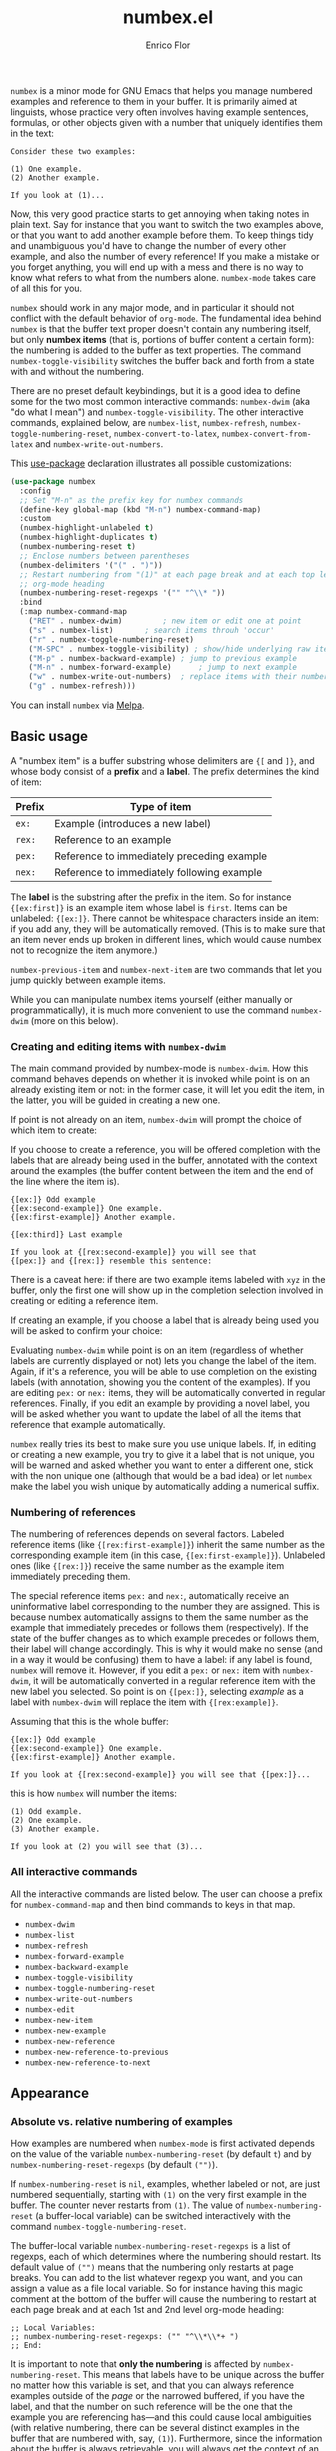 #+title: numbex.el
#+author: Enrico Flor

[[https://melpa.org/#/numbex][file:https://melpa.org/packages/numbex-badge.svg]]

~numbex~ is a minor mode for GNU Emacs that helps you manage numbered
examples and reference to them in your buffer.  It is primarily aimed
at linguists, whose practice very often involves having example
sentences, formulas, or other objects given with a number that
uniquely identifies them in the text:

#+begin_example
Consider these two examples:

(1) One example.
(2) Another example.

If you look at (1)...
#+end_example

Now, this very good practice starts to get annoying when taking notes
in plain text.  Say for instance that you want to switch the two
examples above, or that you want to add another example before them.
To keep things tidy and unambiguous you'd have to change the number of
every other example, and also the number of every reference!  If you
make a mistake or you forget anything, you will end up with a mess and
there is no way to know what refers to what from the numbers alone.
~numbex-mode~ takes care of all this for you.

~numbex~ should work in any major mode, and in particular it should not
conflict with the default behavior of ~org-mode~.  The fundamental idea
behind ~numbex~ is that the buffer text proper doesn't contain any
numbering itself, but only *numbex items* (that is, portions of buffer
content a certain form): the numbering is added to the buffer as text
properties.  The command ~numbex-toggle-visibility~ switches the buffer
back and forth from a state with and without the numbering.

There are no preset default keybindings, but it is a good idea to
define some for the two most common interactive commands: ~numbex-dwim~
(aka "do what I mean") and ~numbex-toggle-visibility~.  The other
interactive commands, explained below, are ~numbex-list~,
~numbex-refresh~, ~numbex-toggle-numbering-reset~,
~numbex-convert-to-latex~, ~numbex-convert-from-latex~ and
~numbex-write-out-numbers~.

This [[https://github.com/jwiegley/use-package][use-package]] declaration illustrates all possible customizations:

#+begin_src emacs-lisp
(use-package numbex
  :config
  ;; Set "M-n" as the prefix key for numbex commands
  (define-key global-map (kbd "M-n") numbex-command-map)
  :custom
  (numbex-highlight-unlabeled t)
  (numbex-highlight-duplicates t)
  (numbex-numbering-reset t)
  ;; Enclose numbers between parentheses
  (numbex-delimiters '("(" . ")"))
  ;; Restart numbering from "(1)" at each page break and at each top level
  ;; org-mode heading
  (numbex-numbering-reset-regexps '("" "^\\* "))
  :bind
  (:map numbex-command-map
	("RET" . numbex-dwim)		  ; new item or edit one at point
	("s" . numbex-list)		  ; search items throuh 'occur'
	("r" . numbex-toggle-numbering-reset)
	("M-SPC" . numbex-toggle-visibility) ; show/hide underlying raw items
	("M-p" . numbex-backward-example) ; jump to previous example
	("M-n" . numbex-forward-example)	  ; jump to next example
	("w" . numbex-write-out-numbers)  ; replace items with their number
	("g" . numbex-refresh)))
#+end_src

You can install ~numbex~ via [[https://melpa.org/#/numbex][Melpa]].

** Basic usage

A "numbex item" is a buffer substring whose delimiters are ~{[~ and
~]}~, and whose body consist of a *prefix* and a *label*.  The prefix
determines the kind of item:

|--------+--------------------------------------------|
| Prefix | Type of item                               |
|--------+--------------------------------------------|
| ~ex:~    | Example (introduces a new label)           |
| ~rex:~   | Reference to an example                    |
| ~pex:~   | Reference to immediately preceding example |
| ~nex:~   | Reference to immediately following example |
|--------+--------------------------------------------|

The *label* is the substring after the prefix in the item.  So for
instance ~{[ex:first]}~ is an example item whose label is ~first~.  Items
can be unlabeled: ~{[ex:]}~.  There cannot be whitespace characters
inside an item: if you add any, they will be automatically removed.
(This is to make sure that an item never ends up broken in different
lines, which would cause numbex not to recognize the item anymore.)

~numbex-previous-item~ and ~numbex-next-item~ are two commands that let
you jump quickly between example items.

While you can manipulate numbex items yourself (either manually or
programmatically), it is much more convenient to use the command
~numbex-dwim~ (more on this below).

*** Creating and editing items with ~numbex-dwim~

The main command provided by numbex-mode is ~numbex-dwim~.  How this
command behaves depends on whether it is invoked while point is on an
already existing item or not: in the former case, it will let you edit
the item, in the latter, you will be guided in creating a new one.

If point is not already on an item, ~numbex-dwim~ will prompt the choice
of which item to create:

[[./screenshots/numbex-do-1.png]]

If you choose to create a reference, you will be offered completion
with the labels that are already being used in the buffer, annotated
with the context around the examples (the buffer content between the
item and the end of the line where the item is).

#+begin_example
{[ex:]} Odd example
{[ex:second-example]} One example.
{[ex:first-example]} Another example.

{[ex:third]} Last example

If you look at {[rex:second-example]} you will see that
{[pex:]} and {[rex:]} resemble this sentence:
#+end_example

[[./screenshots/numbex-do-select-label-annotation.png]]

There is a caveat here: if there are two example items labeled with
~xyz~ in the buffer, only the first one will show up in the completion
selection involved in creating or editing a reference item.

If creating an example, if you choose a label that is already being
used you will be asked to confirm your choice:

[[./screenshots/numbex-do-confirm.png]]

Evaluating ~numbex-dwim~ while point is on an item (regardless of whether
labels are currently displayed or not) lets you change the label of
the item.  Again, if it's a reference, you will be able to use
completion on the existing labels (with annotation, showing you the
content of the examples).  If you are editing ~pex:~ or ~nex:~ items, they
will be automatically converted in regular references.  Finally, if
you edit an example by providing a novel label, you will be asked
whether you want to update the label of all the items that reference
that example automatically.

[[./screenshots/numbex-do-change-label.png]]

~numbex~ really tries its best to make sure you use unique labels.  If,
in editing or creating a new example, you try to give it a label that
is not unique, you will be warned and asked whether you want to enter
a different one, stick with the non unique one (although that would be
a bad idea) or let ~numbex~ make the label you wish unique by
automatically adding a numerical suffix.

[[./screenshots/numbex-uniquify.png]]

*** Numbering of references

The numbering of references depends on several factors.  Labeled
reference items (like ~{[rex:first-example]}~) inherit the same number
as the corresponding example item (in this case,
~{[ex:first-example]}~).  Unlabeled ones (like ~{[rex:]}~) receive the
same number as the example item immediately preceding them.

The special reference items ~pex:~ and ~nex:~, automatically receive an
uninformative label corresponding to the number they are assigned.
This is because numbex automatically assigns to them the same number
as the example that immediately precedes or follows them
(respectively).  If the state of the buffer changes as to which
example precedes or follows them, their label will change accordingly.
This is why it would make no sense (and in a way it would be
confusing) them to have a label: if any label is found, ~numbex~ will
remove it.  However, if you edit a ~pex:~ or ~nex:~ item with ~numbex-dwim~,
it will be automatically converted in a regular reference item with
the new label you selected.  So point is on ~{[pex:]}~, selecting
/example/ as a label with ~numbex-dwim~ will replace the item with
~{[rex:example]}~.

Assuming that this is the whole buffer:

#+begin_example
{[ex:]} Odd example
{[ex:second-example]} One example.
{[ex:first-example]} Another example.

If you look at {[rex:second-example]} you will see that {[pex:]}...
#+end_example

this is how ~numbex~ will number the items:

#+begin_example
(1) Odd example.
(2) One example.
(3) Another example.

If you look at (2) you will see that (3)...
#+end_example

*** All interactive commands

All the interactive commands are listed below.  The user can choose a
prefix for ~numbex-command-map~ and then bind commands to keys in that
map.

+ ~numbex-dwim~
+ ~numbex-list~
+ ~numbex-refresh~
+ ~numbex-forward-example~
+ ~numbex-backward-example~
+ ~numbex-toggle-visibility~
+ ~numbex-toggle-numbering-reset~
+ ~numbex-write-out-numbers~
+ ~numbex-edit~
+ ~numbex-new-item~
+ ~numbex-new-example~
+ ~numbex-new-reference~
+ ~numbex-new-reference-to-previous~
+ ~numbex-new-reference-to-next~

** Appearance
*** Absolute vs. relative numbering of examples

How examples are numbered when ~numbex-mode~ is first activated depends
on the value of the variable ~numbex-numbering-reset~ (by default ~t~)
and by ~numbex-numbering-reset-regexps~ (by default ~("")~).

If ~numbex-numbering-reset~ is ~nil~, examples, whether labeled or not,
are just numbered sequentially, starting with ~(1)~ on the very first
example in the buffer.  The counter never restarts from ~(1)~.  The
value of ~numbex-numbering-reset~ (a buffer-local variable) can be
switched interactively with the command
~numbex-toggle-numbering-reset~.

The buffer-local variable ~numbex-numbering-reset-regexps~ is a list of
regexps, each of which determines where the numbering should restart.
Its default value of ~("")~ means that the numbering only restarts at
page breaks.  You can add to the list whatever regexp you want, and
you can assign a value as a file local variable.  So for instance
having this magic comment at the bottom of the buffer will cause the
numbering to restart at each page break and at each 1st and 2nd level
org-mode heading:

#+begin_example
;; Local Variables:
;; numbex-numbering-reset-regexps: ("" "^\\*\\*+ ")
;; End:
#+end_example

It is important to note that *only the numbering* is affected by
~numbex-numbering-reset~.  This means that labels have to be unique
across the buffer no matter how this variable is set, and that you can
always reference examples outside of the /page/ or the narrowed
buffered, if you have the label, and that the number on such reference
will be the one that the example you are referencing has---and this
could cause local ambiguities (with relative numbering, there can be
several distinct examples in the buffer that are numbered with, say,
~(1)~).  Furthermore, since the information about the buffer is always
retrievable, you will always get the context of an example you are
referencing, even with relative numbering and when referencing an
example that is outside of the accessible portion of the buffer.
*** Delimiters
The variable ~numbex-delimiters~ is a cons cell of strings determining
the appearance of the items.  The default value is ~("(" . ")")~, which
means that the numbers appear between parentheses.  This value can be
set file locally.  For example, if I want numbers to be between
brackets like ~[1]~, I can add:

#+begin_example
;; Local Variables:
;; numbex-delimiters: ("[" . "]")
;; End:
#+end_example

** Other conveniences

When point is on an item, the underlying label is displayed in the
echo area.  If the item is a reference item, the echo area will also
display the context of the corresponding example item (its line).
This way, you will always have a clue as to what is referred to by the
item at point:

#+CAPTION: Displaying the label in the echo area.
[[./screenshots/numbex-display-label.png]]

Right after any invocation of ~numbex-dwim~ you will be reminded of the
existence of duplicate labels (non-empty labels that are being used by
more than one example item) in the echo area:

#+CAPTION: Duplicate found warning in the echo area.
[[./screenshots/numbex-duplicate-found.png]]

These two features work even if the buffer is currently narrowed and
the example item you are referring to or the duplicate label are
outside of the narrowed portion of the buffer (that is, they are
currently inaccessible).  This way, the chances of you ending up with
a mess once you widen the buffer again are minimized.

*** Syntax highlighting

By default, numbex color-codes numbers corresponding to unlabeled
items or to items with a non-unique label when the buffer is
displaying the labels.  This is done with whatever text property the
current theme uses to mark comments and warnings (respectively).


#+begin_example
{[ex:]} Odd example
{[ex:second-example]} One example.
{[ex:first-example]} Another example.

If you look at {[rex:second-example]} you will see that
{[pex:]} and {[rex:]} resemble this sentence:

{[ex:second-example]} An example.
#+end_example

#+CAPTION: Highlighting of problematic items.
[[./screenshots/numbex-highlighting-01.png]]
[[./screenshots/numbex-highlighting-02.png]]

If you want to change this default behavior, set the variables
~numbex-highlight-unlabeled~ and/or ~numbex-highlight-duplicates~ to
~nil~.

*** Exporting

You might want to export the notes you have maintained with numbex in
another plain text file where the numbers are actual text content
instead of text properties (for instance, you want to send a plain
text email with numbered examples).  This is a destructive operation:
it will necessarily remove information that cannot be restored
(namely, the labels).  Therefore, ~numbex-write-out-numbers~ will save
the content of the buffer in a file (whose name is the name of the
current buffer prefixed by ~nb-~), where all the numbex items are
actually replaced by the numbers.

*** Searching

Finally, ~numbex-list~ is a convenient wrapper around ~occur~ that
lets you examine the items in the buffer: use it to have, in other
window, a grep-like overview of the lines that contain any item, any
example, any reference, any item with a non-unique label, any
unlabeled item, or, when evaluated when point is on an item, any item
with the same label as the item at point.

** Dealing with large files

The numbering of items and the collection of information about labels
(duplicates etc.) is performed by ~numbex-refresh~.  By default, this
operation is performed automatically if the current buffer is in
~numbex-mode~ at these moments:

+ when ~numbex-mode~ is activated
+ every time Emacs is idle for 0.3 seconds (enough time not to be in
  the way of your typing), if the buffer has changed;
+ when the buffer is saved or auto-saved;
+ right after any time one of these functions is evaluated:
  + ~numbex-dwim~
  + ~numbex-toggle-visibility~

If you have less than a thousand numbex items in your buffer, you
shouldn't notice any significant lag.  If you have 500,
~numbex-refresh~ should take approximately 0.05 seconds, which makes
the process just about imperceptible.

However, if when you activate ~numbex-mode~ more than 1000 numbex
items are found, you will be asked whether you want to disable
automatic refresh.  If you disable it, ~numbex-refresh~ will only be
evaluated when you save the buffer (or when it is auto-saved) and of
course when you interactively call it as a command.  Regardless of
what you answer to that question, any time that there are more than
1000 numbex items in the buffer, ~numbex-refresh~ won't be evaluated
on the idle-timer every 0.3 seconds.  It is unlikely, however, that
you will ever have this many examples and references in a single
buffer.  If you plan to keep notes with more than /ten thousand/
items... it's better if you don't use ~numbex-mode~ at all.
